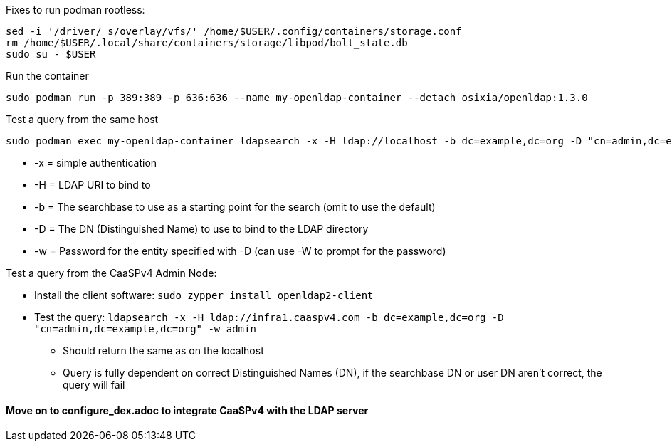 

.Following this: https://github.com/osixia/docker-openldap#beginner-guide

.Fixes to run podman rootless:
----
sed -i '/driver/ s/overlay/vfs/' /home/$USER/.config/containers/storage.conf
rm /home/$USER/.local/share/containers/storage/libpod/bolt_state.db
sudo su - $USER
----

.Run the container
----
sudo podman run -p 389:389 -p 636:636 --name my-openldap-container --detach osixia/openldap:1.3.0
----

.Test a query from the same host
----
sudo podman exec my-openldap-container ldapsearch -x -H ldap://localhost -b dc=example,dc=org -D "cn=admin,dc=example,dc=org" -w admin
----
* -x = simple authentication
* -H = LDAP URI to bind to
* -b = The searchbase to use as a starting point for the search (omit to use the default)
* -D = The DN (Distinguished Name) to use to bind to the LDAP directory
* -w = Password for the entity specified with -D (can use -W to prompt for the password)

.Test a query from the CaaSPv4 Admin Node:
* Install the client software: `sudo zypper install openldap2-client`
* Test the query: `ldapsearch -x -H ldap://infra1.caaspv4.com -b dc=example,dc=org -D "cn=admin,dc=example,dc=org" -w admin`
** Should return the same as on the localhost
** Query is fully dependent on correct Distinguished Names (DN), if the searchbase DN or user DN aren't correct, the query will fail

#### Move on to configure_dex.adoc to integrate CaaSPv4 with the LDAP server


// vim: set syntax=asciidoc:



